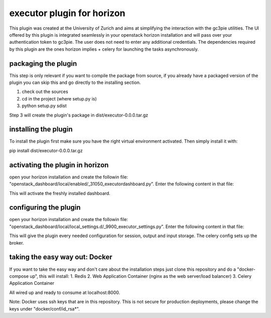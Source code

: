 executor plugin for horizon
===========================
This plugin was created at the University of Zurich and aims at simplifying the interaction with the gc3pie utilities.
The UI offered by this plugin is integrated seamlessly in your openstack horizon installation and will pass over your
authentication token to gc3pie. The user does not need to enter any additional credentials. The dependencies required by
this plugin are the ones horizon implies + celery for launching the tasks asynchronously.

packaging the plugin
--------------------
This step is only relevant if you want to compile the package from source, if you already have a packaged version of the
plugin you can skip this and go directly to the installing section.

1. check out the sources
2. cd in the project (where setup.py is)
3. python setup.py sdist

Step 3 will create the plugin's package in dist/executor-0.0.0.tar.gz

installing the plugin
---------------------
To install the plugin first make sure you have the right virtual environment activated. Then simply install it with:

pip install dist/executor-0.0.0.tar.gz

activating the plugin in horizon
--------------------------------
open your horizon installation and create the followin file: "openstack_dashboard/local/enabled/_31050_executordashboard.py".
Enter the following content in that file:

.. code-block::python
    # The name of the dashboard to be added to HORIZON['dashboards']. Required.
    DASHBOARD = 'executordashboard'

    # If set to True, this dashboard will not be added to the settings.
    DISABLED = False

    # A list of applications to be added to INSTALLED_APPS.
    ADD_INSTALLED_APPS = [
        'executor.content.executordashboard',
    ]

This will activate the freshly installed dashboard.

configuring the plugin
----------------------
open your horizon installation and create the followin file: "openstack_dashboard/local/local_settings.d/_9900_executor_settings.py".
Enter the following content in that file:

.. code-block::python
    CELERY_BROKER_URL = "redis://localhost:6379/0"

    JOBS_BASE_PATH = "/tmp/gc3pie"
    INPUT_BASE_PATH = "/tmp/gc3input"
    OUTPUT_BASE_PATH = "/tmp/gc3output"

    IGNORE_PARAMS = ['-s', '-l', '-o', '-r', '-v', '-u', '-l', '-N', '-C']

    GC3PIE_CONF = "~/.gc3/gc3pie.conf"

    OS_AUTH_URL = "https://cloud.s3it.uzh.ch:5000/v2.0"

    OPENSTACK_HOST = "cloud.s3it.uzh.ch"
    OPENSTACK_KEYSTONE_URL = "https://%s:5000/v2.0" % OPENSTACK_HOST
    OPENSTACK_KEYSTONE_DEFAULT_ROLE = "_member_"

    ALLOWED_HOSTS = '*'
    USE_SSL = False

This will give the plugin every needed configuration for session, output and input storage. The celery config sets up the
broker.

taking the easy way out: Docker
-------------------------------
If you want to take the easy way and don't care about the installation steps just clone this repository and do a
"docker-compose up", this will install:
1. Redis
2. Web Application Container (nginx as the web server/load balancer)
3. Celery Application Container

All wired up and ready to consume at localhost:8000.

Note: Docker uses ssh keys that are in this repository. This is not secure for production deployments, please change the
keys under "docker/conf/id_rsa*".
